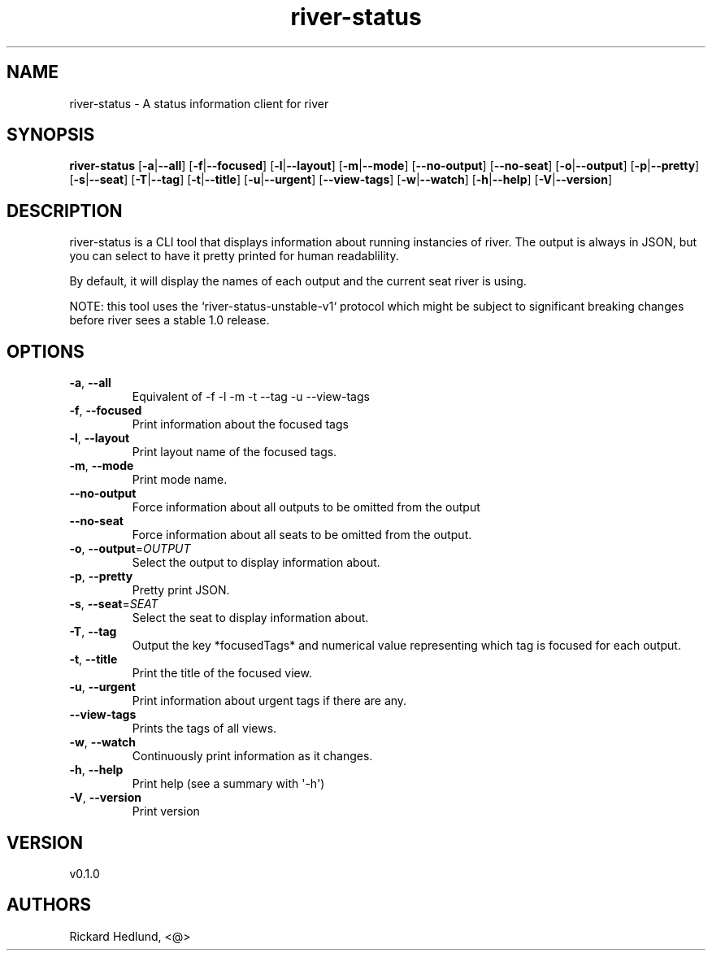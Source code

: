 .ie \n(.g .ds Aq \(aq
.el .ds Aq '
.TH river-status 1  "river-status 0.1.0" 
.SH NAME
river\-status \- A status information client for river
.SH SYNOPSIS
\fBriver\-status\fR [\fB\-a\fR|\fB\-\-all\fR] [\fB\-f\fR|\fB\-\-focused\fR] [\fB\-l\fR|\fB\-\-layout\fR] [\fB\-m\fR|\fB\-\-mode\fR] [\fB\-\-no\-output\fR] [\fB\-\-no\-seat\fR] [\fB\-o\fR|\fB\-\-output\fR] [\fB\-p\fR|\fB\-\-pretty\fR] [\fB\-s\fR|\fB\-\-seat\fR] [\fB\-T\fR|\fB\-\-tag\fR] [\fB\-t\fR|\fB\-\-title\fR] [\fB\-u\fR|\fB\-\-urgent\fR] [\fB\-\-view\-tags\fR] [\fB\-w\fR|\fB\-\-watch\fR] [\fB\-h\fR|\fB\-\-help\fR] [\fB\-V\fR|\fB\-\-version\fR] 
.SH DESCRIPTION
river\-status is a CLI tool that displays information about running instancies of river.
The output is always in JSON, but you can select to have it pretty printed for human readablility.
.PP
By default, it will display the names of each output and the current seat river is using.
.PP
NOTE: this tool uses the `river\-status\-unstable\-v1` protocol which might be subject to significant breaking changes before river sees a stable 1.0 release.
.SH OPTIONS
.TP
\fB\-a\fR, \fB\-\-all\fR
Equivalent of \-f \-l \-m \-t \-\-tag \-u \-\-view\-tags
.TP
\fB\-f\fR, \fB\-\-focused\fR
Print information about the focused tags
.TP
\fB\-l\fR, \fB\-\-layout\fR
Print layout name of the focused tags.
.TP
\fB\-m\fR, \fB\-\-mode\fR
Print mode name.
.TP
\fB\-\-no\-output\fR
Force information about all outputs to be omitted from the output
.TP
\fB\-\-no\-seat\fR
Force information about all seats to be omitted from the output.
.TP
\fB\-o\fR, \fB\-\-output\fR=\fIOUTPUT\fR
Select the output to display information about.
.TP
\fB\-p\fR, \fB\-\-pretty\fR
Pretty print JSON.
.TP
\fB\-s\fR, \fB\-\-seat\fR=\fISEAT\fR
Select the seat to display information about.
.TP
\fB\-T\fR, \fB\-\-tag\fR
Output the key *focusedTags* and numerical value representing which tag is focused for each output.
.TP
\fB\-t\fR, \fB\-\-title\fR
Print the title of the focused view.
.TP
\fB\-u\fR, \fB\-\-urgent\fR
Print information about urgent tags if there are any.
.TP
\fB\-\-view\-tags\fR
Prints the tags of all views.
.TP
\fB\-w\fR, \fB\-\-watch\fR
Continuously print information as it changes.
.TP
\fB\-h\fR, \fB\-\-help\fR
Print help (see a summary with \*(Aq\-h\*(Aq)
.TP
\fB\-V\fR, \fB\-\-version\fR
Print version
.SH VERSION
v0.1.0
.SH AUTHORS
Rickard Hedlund, <@>
